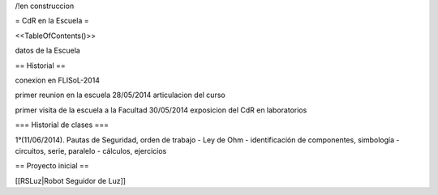 /!\ en construccion

= CdR en la Escuela =

<<TableOfContents()>>

datos de la Escuela

== Historial ==

conexion en FLISoL-2014

primer reunion en la escuela 28/05/2014 articulacion del curso

primer visita de la escuela a la Facultad 30/05/2014 exposicion del CdR en laboratorios

=== Historial de clases ===

1°(11/06/2014). Pautas de Seguridad, orden de trabajo - Ley de Ohm - identificación de componentes, simbología - circuitos, serie, paralelo - cálculos, ejercicios

 

== Proyecto inicial ==

[[RSLuz|Robot Seguidor de Luz]]
